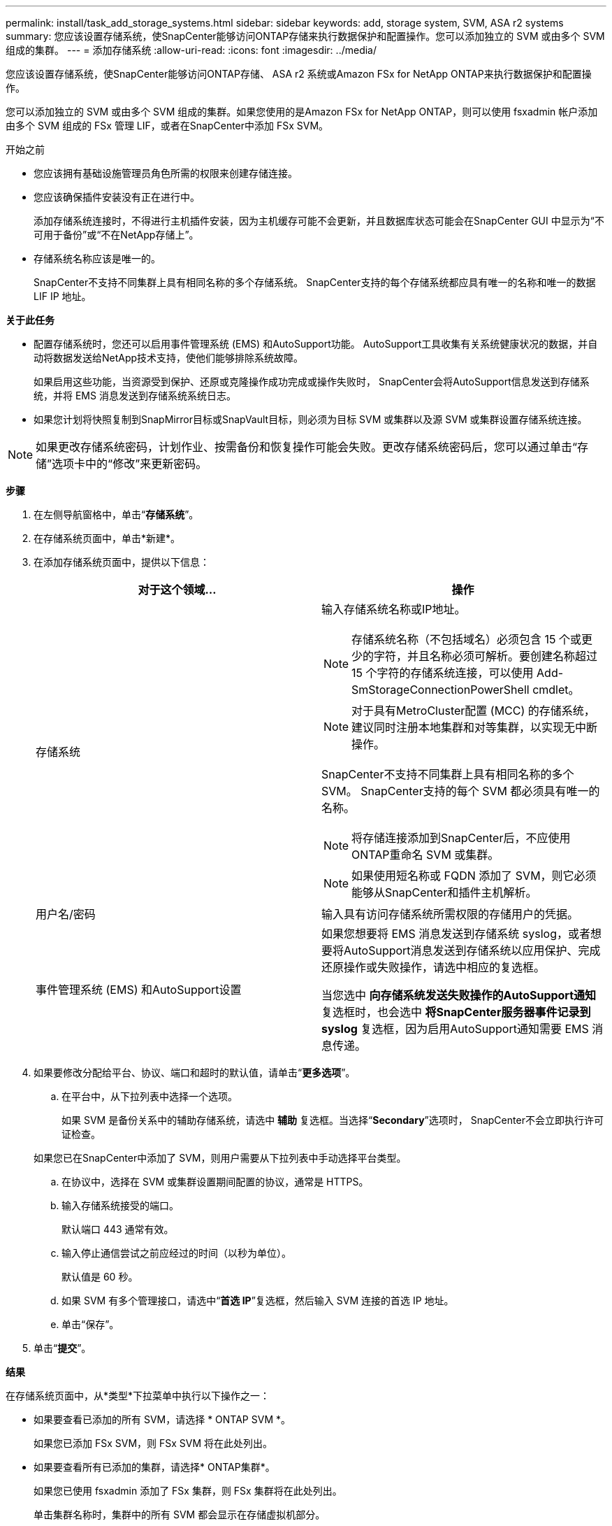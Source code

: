 ---
permalink: install/task_add_storage_systems.html 
sidebar: sidebar 
keywords: add, storage system, SVM, ASA r2 systems 
summary: 您应该设置存储系统，使SnapCenter能够访问ONTAP存储来执行数据保护和配置操作。您可以添加独立的 SVM 或由多个 SVM 组成的集群。 
---
= 添加存储系统
:allow-uri-read: 
:icons: font
:imagesdir: ../media/


[role="lead"]
您应该设置存储系统，使SnapCenter能够访问ONTAP存储、 ASA r2 系统或Amazon FSx for NetApp ONTAP来执行数据保护和配置操作。

您可以添加独立的 SVM 或由多个 SVM 组成的集群。如果您使用的是Amazon FSx for NetApp ONTAP，则可以使用 fsxadmin 帐户添加由多个 SVM 组成的 FSx 管理 LIF，或者在SnapCenter中添加 FSx SVM。

.开始之前
* 您应该拥有基础设施管理员角色所需的权限来创建存储连接。
* 您应该确保插件安装没有正在进行中。
+
添加存储系统连接时，不得进行主机插件安装，因为主机缓存可能不会更新，并且数据库状态可能会在SnapCenter GUI 中显示为“不可用于备份”或“不在NetApp存储上”。

* 存储系统名称应该是唯一的。
+
SnapCenter不支持不同集群上具有相同名称的多个存储系统。  SnapCenter支持的每个存储系统都应具有唯一的名称和唯一的数据 LIF IP 地址。



*关于此任务*

* 配置存储系统时，您还可以启用事件管理系统 (EMS) 和AutoSupport功能。  AutoSupport工具收集有关系统健康状况的数据，并自动将数据发送给NetApp技术支持，使他们能够排除系统故障。
+
如果启用这些功能，当资源受到保护、还原或克隆操作成功完成或操作失败时， SnapCenter会将AutoSupport信息发送到存储系统，并将 EMS 消息发送到存储系统系统日志。

* 如果您计划将快照复制到SnapMirror目标或SnapVault目标，则必须为目标 SVM 或集群以及源 SVM 或集群设置存储系统连接。



NOTE: 如果更改存储系统密码，计划作业、按需备份和恢复操作可能会失败。更改存储系统密码后，您可以通过单击“存储”选项卡中的“修改”来更新密码。

*步骤*

. 在左侧导航窗格中，单击“*存储系统*”。
. 在存储系统页面中，单击*新建*。
. 在添加存储系统页面中，提供以下信息：
+
|===
| 对于这个领域... | 操作 


 a| 
存储系统
 a| 
输入存储系统名称或IP地址。


NOTE: 存储系统名称（不包括域名）必须包含 15 个或更少的字符，并且名称必须可解析。要创建名称超过 15 个字符的存储系统连接，可以使用 Add-SmStorageConnectionPowerShell cmdlet。


NOTE: 对于具有MetroCluster配置 (MCC) 的存储系统，建议同时注册本地集群和对等集群，以实现无中断操作。

SnapCenter不支持不同集群上具有相同名称的多个 SVM。  SnapCenter支持的每个 SVM 都必须具有唯一的名称。


NOTE: 将存储连接添加到SnapCenter后，不应使用ONTAP重命名 SVM 或集群。


NOTE: 如果使用短名称或 FQDN 添加了 SVM，则它必须能够从SnapCenter和插件主机解析。



 a| 
用户名/密码
 a| 
输入具有访问存储系统所需权限的存储用户的凭据。



 a| 
事件管理系统 (EMS) 和AutoSupport设置
 a| 
如果您想要将 EMS 消息发送到存储系统 syslog，或者想要将AutoSupport消息发送到存储系统以应用保护、完成还原操作或失败操作，请选中相应的复选框。

当您选中 *向存储系统发送失败操作的AutoSupport通知* 复选框时，也会选中 *将SnapCenter服务器事件记录到 syslog* 复选框，因为启用AutoSupport通知需要 EMS 消息传递。

|===
. 如果要修改分配给平台、协议、端口和超时的默认值，请单击“*更多选项*”。
+
.. 在平台中，从下拉列表中选择一个选项。
+
如果 SVM 是备份关系中的辅助存储系统，请选中 *辅助* 复选框。当选择“*Secondary*”选项时， SnapCenter不会立即执行许可证检查。

+
如果您已在SnapCenter中添加了 SVM，则用户需要从下拉列表中手动选择平台类型。

.. 在协议中，选择在 SVM 或集群设置期间配置的协议，通常是 HTTPS。
.. 输入存储系统接受的端口。
+
默认端口 443 通常有效。

.. 输入停止通信尝试之前应经过的时间（以秒为单位）。
+
默认值是 60 秒。

.. 如果 SVM 有多个管理接口，请选中“*首选 IP*”复选框，然后输入 SVM 连接的首选 IP 地址。
.. 单击“保存”。


. 单击“*提交*”。


*结果*

在存储系统页面中，从*类型*下拉菜单中执行以下操作之一：

* 如果要查看已添加的所有 SVM，请选择 * ONTAP SVM *。
+
如果您已添加 FSx SVM，则 FSx SVM 将在此处列出。

* 如果要查看所有已添加的集群，请选择* ONTAP集群*。
+
如果您已使用 fsxadmin 添加了 FSx 集群，则 FSx 集群将在此处列出。

+
单击集群名称时，集群中的所有 SVM 都会显示在存储虚拟机部分。

+
如果使用ONTAP GUI 将新的 SVM 添加到ONTAP集群，请单击 *重新发现* 以查看新添加的 SVM。



*完成后*

集群管理员必须在每个存储系统节点上启用AutoSupport ，以便从SnapCenter有权访问的所有存储系统发送电子邮件通知，方法是从存储系统命令行运行以下命令：

`autosupport trigger modify -node nodename -autosupport-message client.app.info -to enable -noteto enable`


NOTE: 存储虚拟机 (SVM) 管理员无权访问AutoSupport。
